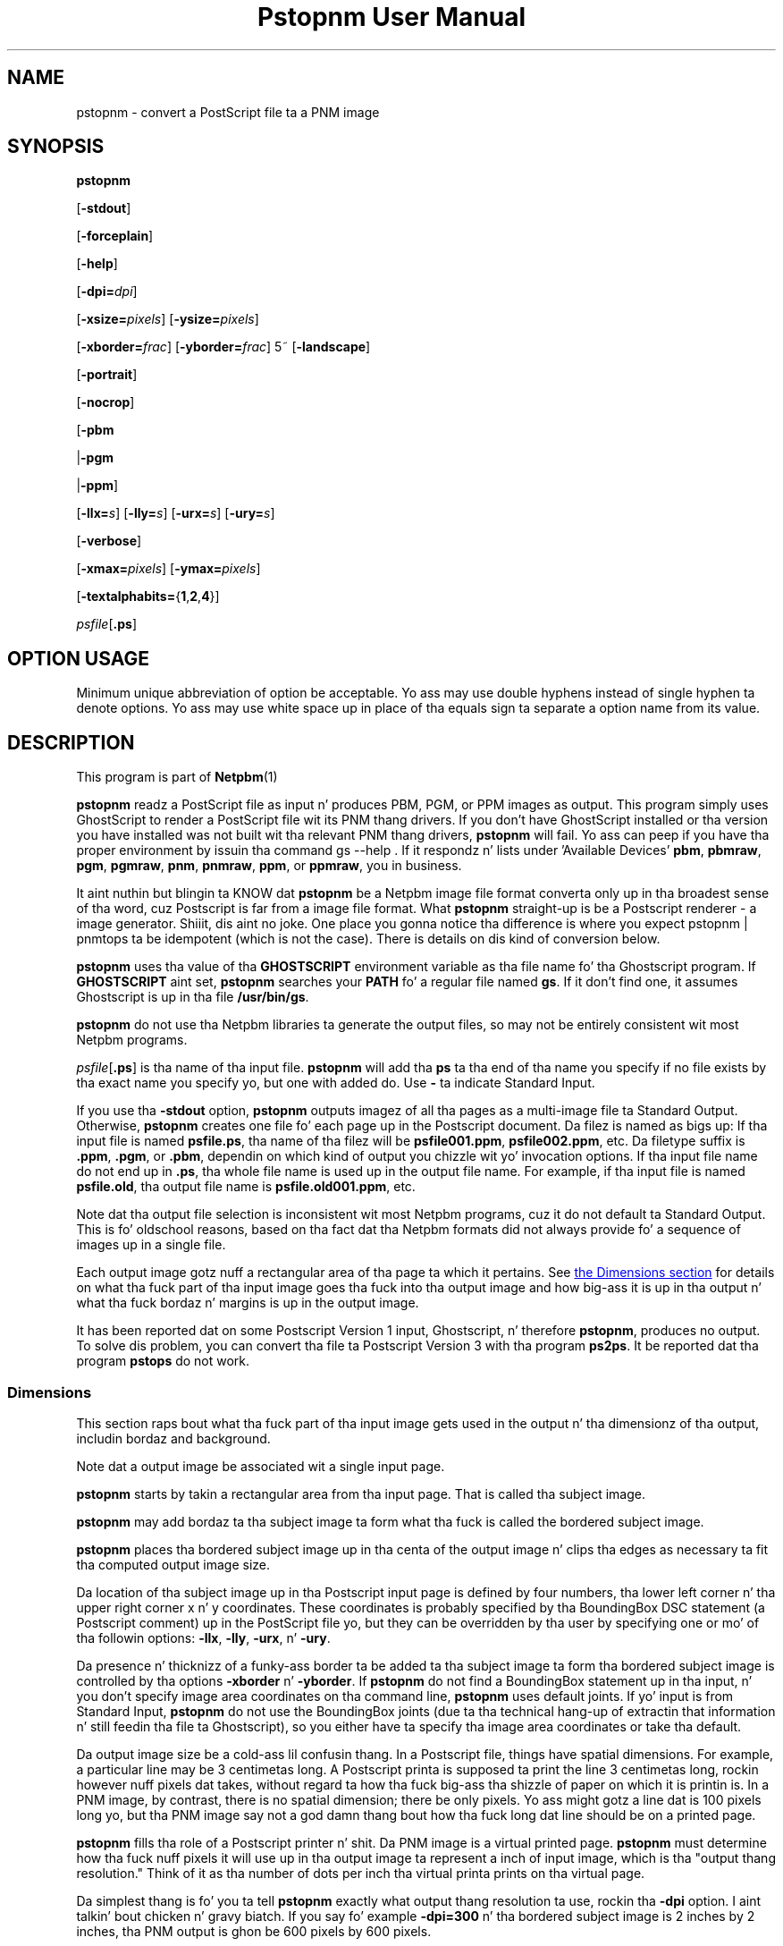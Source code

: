 \
.\" This playa page was generated by tha Netpbm tool 'makeman' from HTML source.
.\" Do not hand-hack dat shiznit son!  If you have bug fixes or improvements, please find
.\" tha correspondin HTML page on tha Netpbm joint, generate a patch
.\" against that, n' bust it ta tha Netpbm maintainer.
.TH "Pstopnm User Manual" 0 "04 July 2011" "netpbm documentation"

.SH NAME

pstopnm - convert a PostScript file ta a PNM image

.UN synopsis
.SH SYNOPSIS

\fBpstopnm\fP

[\fB-stdout\fP]

[\fB-forceplain\fP]

[\fB-help\fP]

[\fB-dpi=\fP\fIdpi\fP]

[\fB-xsize=\fP\fIpixels\fP]
[\fB-ysize=\fP\fIpixels\fP]

[\fB-xborder=\fP\fIfrac\fP]
[\fB-yborder=\fP\fIfrac\fP]
5~
[\fB-landscape\fP]

[\fB-portrait\fP]

[\fB-nocrop\fP]

[\fB-pbm\fP

|\fB-pgm\fP

|\fB-ppm\fP]

[\fB-llx=\fP\fIs\fP]
[\fB-lly=\fP\fIs\fP]
[\fB-urx=\fP\fIs\fP]
[\fB-ury=\fP\fIs\fP]

[\fB-verbose\fP]

[\fB-xmax=\fP\fIpixels\fP]
[\fB-ymax=\fP\fIpixels\fP]

[\fB-textalphabits=\fP{\fB1\fP,\fB2\fP,\fB4\fP}]


\fIpsfile\fP[\fB.ps\fP]

.SH OPTION USAGE
.PP
Minimum unique abbreviation of option be acceptable.  Yo ass may use
double hyphens instead of single hyphen ta denote options.  Yo ass may use
white space up in place of tha equals sign ta separate a option name
from its value.

.UN description
.SH DESCRIPTION
.PP
This program is part of
.BR Netpbm (1)
.
.PP
\fBpstopnm\fP readz a PostScript file as input n' produces PBM,
PGM, or PPM images as output.  This program simply uses GhostScript to
render a PostScript file wit its PNM thang drivers.  If you don't
have GhostScript installed or tha version you have installed was not
built wit tha relevant PNM thang drivers, \fBpstopnm\fP will fail.
Yo ass can peep if you have tha proper environment by issuin tha command
\f(CWgs --help \fP.  If it respondz n' lists under 'Available
Devices' \fBpbm\fP, \fBpbmraw\fP, \fBpgm\fP, \fBpgmraw\fP,
\fBpnm\fP, \fBpnmraw\fP, \fBppm\fP, or \fBppmraw\fP, you in
business.
.PP
It aint nuthin but blingin ta KNOW dat \fBpstopnm\fP be a Netpbm image file
format converta only up in tha broadest sense of tha word, cuz Postscript is
far from a image file format.  What \fBpstopnm\fP straight-up is be a Postscript
renderer - a image generator. Shiiit, dis aint no joke.  One place you gonna notice tha difference is
where you expect \f(CWpstopnm | pnmtops\fP ta be idempotent (which is not
the case).  There is details on dis kind of conversion below.
.PP
\fBpstopnm\fP uses tha value of tha \fBGHOSTSCRIPT\fP
environment variable as tha file name fo' tha Ghostscript program.  If
\fBGHOSTSCRIPT\fP aint set, \fBpstopnm\fP searches your
\fBPATH\fP fo' a regular file named \fBgs\fP.  If it don't find
one, it assumes Ghostscript is up in tha file \fB/usr/bin/gs\fP.
.PP
\fBpstopnm\fP do not use tha Netpbm libraries ta generate the
output files, so may not be entirely consistent wit most Netpbm
programs.
.PP
\fIpsfile\fP[\fB.ps\fP] is tha name of tha input file.
\fBpstopnm\fP will add tha \fBps\fP ta tha end of tha name you
specify if no file exists by tha exact name you specify yo, but one with
added do.  Use \fB-\fP ta indicate Standard Input.
.PP
If you use tha \fB-stdout \fP option, \fBpstopnm\fP outputs
imagez of all tha pages as a multi-image file ta Standard Output.
Otherwise, \fBpstopnm\fP creates one file fo' each page up in the
Postscript document.  Da filez is named as bigs up: If tha input
file is named \fBpsfile.ps\fP, tha name of tha filez will be
\fBpsfile001.ppm\fP, \fBpsfile002.ppm\fP, etc.  Da filetype suffix
is \fB.ppm\fP, \fB.pgm\fP, or \fB.pbm\fP, dependin on which kind
of output you chizzle wit yo' invocation options.  If tha input file
name do not end up in \fB.ps\fP, tha whole file name is used up in the
output file name.  For example, if tha input file is named
\fBpsfile.old\fP, tha output file name is \fBpsfile.old001.ppm\fP,
etc.
.PP
Note dat tha output file selection is inconsistent wit most
Netpbm programs, cuz it do not default ta Standard Output.  This
is fo' oldschool reasons, based on tha fact dat tha Netpbm formats
did not always provide fo' a sequence of images up in a single file.
.PP
Each output image gotz nuff a rectangular area of tha page ta which
it pertains.  See 
.UR #dimensions
the Dimensions section
.UE
\& for
details on what tha fuck part of tha input image goes tha fuck into tha output image and
how big-ass it is up in tha output n' what tha fuck bordaz n' margins is up in the
output image.
.PP
It has been reported dat on some Postscript Version 1 input,
Ghostscript, n' therefore \fBpstopnm\fP, produces no output.  To
solve dis problem, you can convert tha file ta Postscript Version 3
with tha program \fBps2ps\fP.  It be reported dat tha program
\fBpstops\fP do not work.

.UN dimensions
.SS Dimensions
.PP
This section raps bout what tha fuck part of tha input image gets used in
the output n' tha dimensionz of tha output, includin bordaz and
background.
.PP
Note dat a output image be associated wit a single input page.

\fBpstopnm\fP starts by takin a rectangular area from tha input page.
That is called tha subject image.
.PP
\fBpstopnm\fP may add bordaz ta tha subject image ta form what tha fuck is called
the bordered subject image.
.PP
\fBpstopnm\fP places tha bordered subject image up in tha centa of
the output image n' clips tha edges as necessary ta fit tha computed
output image size.
.PP
Da location of tha subject image up in tha Postscript input page is
defined by four numbers, tha lower left corner n' tha upper right
corner x n' y coordinates.  These coordinates is probably specified
by tha BoundingBox DSC statement (a Postscript comment) up in the
PostScript file yo, but they can be overridden by tha user by specifying
one or mo' of tha followin options: \fB-llx\fP, \fB-lly\fP,
\fB-urx\fP, n' \fB-ury\fP.
.PP
Da presence n' thicknizz of a funky-ass border ta be added ta tha subject
image ta form tha bordered subject image is controlled by tha options
\fB-xborder\fP n' \fB-yborder\fP.  If \fBpstopnm\fP do not find
a BoundingBox statement up in tha input, n' you don't specify image area
coordinates on tha command line, \fBpstopnm\fP uses default joints.
If yo' input is from Standard Input, \fBpstopnm\fP do not use the
BoundingBox joints (due ta tha technical hang-up of extractin that
information n' still feedin tha file ta Ghostscript), so you either
have ta specify tha image area coordinates or take tha default.
.PP
Da output image size be a cold-ass lil confusin thang.  In a Postscript file,
things have spatial dimensions.  For example, a particular line may be
3 centimetas long.  A Postscript printa is supposed ta print the
line 3 centimetas long, rockin however nuff pixels dat takes, without
regard ta how tha fuck big-ass tha shizzle of paper on which it is printin is.  In a
PNM image, by contrast, there is no spatial dimension; there be only
pixels.  Yo ass might gotz a line dat is 100 pixels long yo, but tha PNM
image say not a god damn thang bout how tha fuck long dat line should be on a printed
page.
.PP
\fBpstopnm\fP fills tha role of a Postscript printer n' shit.  Da PNM image
is a virtual printed page.  \fBpstopnm\fP must determine how tha fuck nuff pixels
it will use up in tha output image ta represent a inch of input image,
which is tha "output thang resolution."  Think of it as tha number of
dots per inch tha virtual printa prints on tha virtual page.
.PP
Da simplest thang is fo' you ta tell \fBpstopnm\fP exactly what
output thang resolution ta use, rockin tha \fB-dpi\fP option. I aint talkin' bout chicken n' gravy biatch.  If you
say fo' example \fB-dpi=300\fP n' tha bordered subject image is 2
inches by 2 inches, tha PNM output is ghon be 600 pixels by 600 pixels.
.PP
Or you can set tha output image dimensions wit \fB-xsize\fP and
\fB-ysize\fP.  For example, if you say \fB-xsize=1000 -ysize=1000\fP
and tha bordered subject image is 2 inches by 2 inches, tha output
image is 1000 by 1000 pixels, wit each pixel representin 1/500 inch
of input image.
.PP
If you specify one of \fB-xsize\fP n' \fB-ysize\fP n' not the
other, \fBpstopnm\fP defaults tha other such dat tha output image
has tha same ol' dirty aspect ratio as tha bordered subject image.
.PP
If you specify neither tha output size nor tha output device
resolution, \fBpstopnm\fP do some weird computation which exists
mainly fo' oldschool reasons:
.PP
If you specify \fB-nocrop\fP, \fBpstopnm\fP uses tha joints of
\fB-xmax\fP n' \fB-ymax\fP fo' tha output image dimensions.  These
default ta 612 n' 792 pixels, respectively.
.PP
Da final case, tha default, is where you don't specify any size or
resolution optionz of \fB-nocrop\fP.  This is da most thugged-out fucked up
case.  In dis case, \fBpstopnm\fP first chizzlez a output device
resolution dat would generate tha number of pixels indicated by
\fB-xmax\fP n' \fB-ymax\fP from tha bordered subject image.  Then,
based on dat resolution, it chizzlez a output image size dat is just
pimpin' enough ta accommodate tha subject image (no borders).  Remember
(above) dat \fBpstopnm\fP trims tha edgez of tha bordered subject
image ta fit tha computed output size.

.UN usagenotes
.SS Usage Notes
.PP
There is some phat lyrics on convertin ta n' from Postscript, up in the
document
.BR Postcript
File Conversions (1)
 by Andrew T. Young.

.UN reversible
.B Reversible Conversion
.PP
If you tryin ta do tha equivalent of tha naive 
\f(CWpstopnm | pnmtops\fP, tha followin steps will do dat shit.

.nf
\f(CW
    $ pnmtops -nocenta -equalpixels -dpi 72 -noturn testimg.ppm > testimg.ps
    $ pstopnm -xborder=0 -yborder=0 -xsize=\fIXSIZE\fP -ysize=\fIYSIZE\fP \e
        -stdout -quiet testimg.ps
\fP
.fi

\fIXSIZE\fP n' \fIYSIZE\fP above is tha image dimensions, which you can
get from .ps file can awk or sed:

.nf
\f(CW
    $ grep "BoundingBox" testimg.ps
    %%BoundingBox: 0 0 227 149

    $ awk  '/%%BoundingBox/ {print $4,$5}' testimg.ps
     227 149
 
    $ xysize=$(awk  '/%%BoundingBox/ {print "-xsize="$4,"-ysize="$5}' testimg.ps)
    $ pstopnm -xborder=0 -yborder=0 $xysize ... testimg.ps
\fP
.fi


.UN options
.SH OPTIONS


.TP
\fB-forceplain\fP
 forces tha output file ta be up in plain (text) format.  Otherwise,
it is up in raw (binary) format.  See
.BR pbm (1)
,
etc.

.TP
\fB-llx=\fP\fIbx\fP
selects \fIbx\fP as tha lower left corner x coordinizzle (in
inches) on tha Postscript input page of tha subject image.
See 
.UR #dimensions
the Dimensions section
.UE
\&.

.TP
\fB-lly=\fP\fIby\fP
selects \fIby\fP as tha lower left corner y coordinizzle (in inches)
on tha Postscript input page of tha subject image.
See 
.UR #dimensions
the Dimensions section
.UE
\&.

.TP
\fB-landscape\fP
rendaz tha image up in landscape orientation. I aint talkin' bout chicken n' gravy biatch.  

.TP
\fB-portrait\fP
rendaz tha image up in portrait orientation.

.TP
\fB-nocrop\fP
This option causes \fBpstopnm\fP ta make tha output image
exactly tha dimensionz of tha bordered subject image.  By default,
\fBpstopnm\fP make tha output image tha dimensions specified by
\fB-xmax\fP n' \fB-ymax\fP.  See 
.UR #dimensions
the Dimensions section
.UE
\&.

.TP
\fB-pbm\fP
.TP
\fB-pgm\fP
.TP
\fB-ppm\fP
selects tha format of tha output file.  By default, all filez are
rendered as PPM.

.TP
\fB-stdout\fP
causes output ta git all up in Standard Output instead of ta regular
files, one per page (see description of output filez above).  Use
\fBpnmsplit\fP ta extract individual pages from Standard Output.

.TP
\fB-urx=\fP\fItx\fP
selects \fItx\fP as tha upper right corner x coordinizzle (in
inches) on tha Postscript input page of tha subject image.  See 
.UR #dimensions
the Dimensions section
.UE
\&.

.TP
\fB-ury=\fP\fIty\fP
selects \fIty\fP as tha upper right corner y coordinizzle (in
inches) on tha Postscript input page of tha subject image.  See 
.UR #dimensions
the Dimensions section
.UE
\&.


.TP
\fB-verbose\fP
prints processin shiznit ta stdout.

.TP
\fB-xborder=\fP\fIfrac\fP 
specifies dat tha left n' right bordaz added ta tha subject
image is ta be \fIfrac\fP times tha subject image width.  The
default value is 0.1.  See 
.UR #dimensions
the Dimensions section
.UE
\&.


.TP
\fB-xmax=\fP\fIxmax\fP
specifies dat tha output image is ta be \fIxmax\fP pixels wide.
Da default is 612.  See 
.UR #dimensions
the Dimensions section
.UE
\&.


.TP
\fB-xsize=\fP\fIxsize\fP
specifies dat tha output image is ta be \fIxsize\fP pixels wide.
See 
.UR #dimensions
the Dimensions section
.UE
\&.

.TP
\fB-yborder=\fP\fIfrac\fP
specifies dat tha top n' bottom bordaz added ta tha subject
image is ta be \fIfrac\fP times tha subject image height.  The
default value is 0.1.  See 
.UR #dimensions
the Dimensions section
.UE
\&.


.TP
\fB-ymax=\fP\fIymax\fP
specifies dat tha output image is ta be \fIymax\fP pixels high.
Da default is 792.  See 
.UR #dimensions
the Dimensions section
.UE
\&.

.TP
\fB-ysize=\fP\fIysize\fP
specifies dat tha output image is ta be \fIymax\fP pixels high.
See 
.UR #dimensions
the Dimensions section
.UE
\&.

.TP
\fB-dpi=\fP\fIdpi\fP
specifies tha output thang resolution, up in dots per inch, of the
Postscript printa dat \fBpstopnm\fP simulates.  This is tha number of
PNM pixels \fBpstopnm\fP generates fo' each inch of image.
See 
.UR #dimensions
the Dimensions section
.UE
\&.
.sp
This option was freshly smoked up in Netpbm 10.21 (March 2004).
     
.TP
\fB-textalphabits=\fP{\fB1\fP,\fB2\fP,\fB4\fP}
This controls subsample antialiasin of text.  Antialiasin be a gangbangin' form of
smoothang dat eliminates jagged edges on characters.  Subsample antialiasing
is a kind of antialiasin dat uses subpixels up in a funky-ass box, n' tha value of this
option is tha size of dat box.  4 gives you tha dopest lookin output, while 1
causes no antialiasing.  Smalla numbers make \fBpnmtops\fP use less CPU
time.
.sp
Pstopnm uses Ghostscriptz \fBTextAlphaBits\fP parameta fo' all dis bullshit.
.sp
Da default is 4.
.sp
This option was freshly smoked up in Netpbm 10.53 (December 2010).  Older versions of
\fBpstopnm\fP do no antialiasing.




.UN limitations
.SH LIMITATIONS
.PP
Da program will produce incorrect thangs up in dis biatch wit PostScript filez that
initialize tha current transformation matrix.  In these cases, page
translation n' rotation aint gonna have any effect.  To render these
files, probably tha dopest bet is ta use tha followin options:

.nf
    pstopnm -xborder 0 -yborder 0 -portrait -nocrop file.ps
.fi
.PP
Additionizzle options may be needed if tha document is supposed ta be
rendered on a medium different from letter-size paper.

.UN seealso
.SH SEE ALSO

\fBgs\fP,
.BR pnmtops (1)
,
.BR psidtopgm (1)
,
.BR pbmtolps (1)
,
.BR pbmtoepsi (1)
,
.BR pnmsplit (1)
,
\fBpstofits\fP



.UN copyright
.SH COPYRIGHT
.PP
Copyright (c) 1992 Smizzlesonian Astrophysical Observatory
.PP
PostScript be a Trademark of Adobe Systems Incorporated.


.UN author
.SH AUTHOR
.PP
Alberto Accomazzi, WIPL, Centa fo' Astrophysics.

